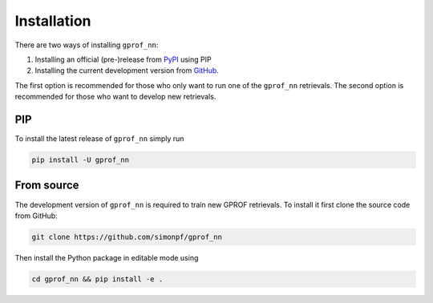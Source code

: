 Installation
============

There are two ways of installing ``gprof_nn``:

1. Installing an official (pre-)release from `PyPI <https://pypi.org/project/gprof-nn>`_ using PIP
2. Installing the current development version from `GitHub <https://github.com/simonpf/gprof_nn>`_.

The first option is recommended for those who only want to run one of the ``gprof_nn`` retrievals.
The second option is recommended for those who want to develop new retrievals.

PIP
---

To install the latest release of ``gprof_nn`` simply run

.. code-block:: console
  
   pip install -U gprof_nn



From source
-----------

The development version of ``gprof_nn`` is required to train new GPROF retrievals. To install
it first clone the source code from GitHub:

.. code-block:: console
  
   git clone https://github.com/simonpf/gprof_nn

Then install the Python package in editable mode using

.. code-block:: console
  
   cd gprof_nn && pip install -e .
